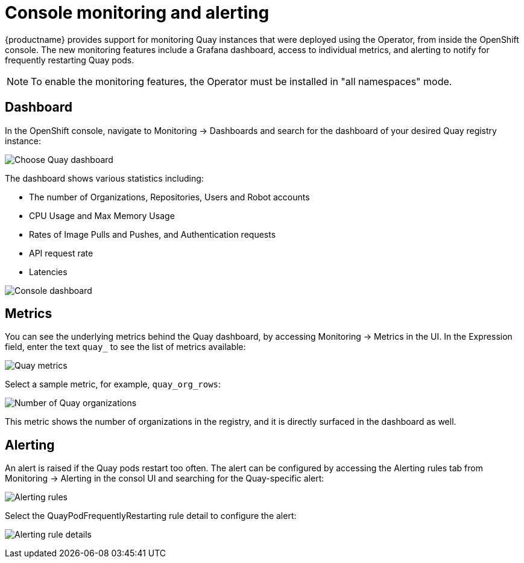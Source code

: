 [[operator-console-monitoring-alerting]]
= Console monitoring and alerting

{productname} provides support for monitoring Quay instances that were deployed using the Operator, from inside the OpenShift console. The new monitoring features include a Grafana dashboard, access to individual metrics, and alerting to notify for frequently restarting Quay pods.

[NOTE]
====
To enable the monitoring features, the Operator must be installed in  "all namespaces" mode.
====

== Dashboard

In the OpenShift console, navigate to Monitoring -> Dashboards and search for the dashboard of your desired Quay registry instance:

image:choose-dashboard.png[Choose Quay dashboard]

The dashboard shows various statistics including:

* The number of Organizations, Repositories, Users and Robot accounts
* CPU Usage and Max Memory Usage
* Rates of Image Pulls and Pushes, and Authentication requests
* API request rate
* Latencies

image:console-dashboard-1.png[Console dashboard]

== Metrics

You can see the underlying metrics behind the Quay dashboard, by accessing Monitoring -> Metrics in the UI. In the Expression field, enter the text `quay_` to see the list of metrics available:

image:quay-metrics.png[Quay metrics]

Select a sample metric, for example, `quay_org_rows`:

image:quay-metrics-org-rows.png[Number of Quay organizations]

This metric shows the number of organizations in the registry, and it is directly surfaced in the dashboard as well.

== Alerting

An alert is raised if the Quay pods restart too often. The alert can be configured by accessing the Alerting rules tab from Monitoring -> Alerting in the consol UI and searching for the Quay-specific alert:

image:alerting-rules.png[Alerting rules]

Select the QuayPodFrequentlyRestarting rule detail to configure the alert:

image:quay-pod-frequently-restarting.png[Alerting rule details]
